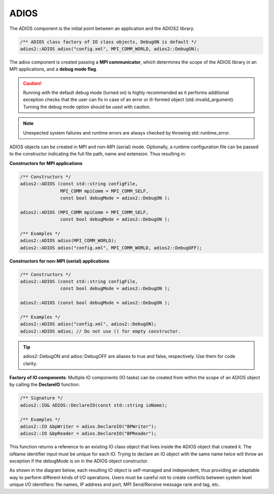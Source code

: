 *****
ADIOS
*****

The ADIOS component is the initial point between an application and the ADIOS2 library.

.. code-block:: c++

   /** ADIOS class factory of IO class objects, DebugON is default */
   adios2::ADIOS adios("config.xml", MPI_COMM_WORLD, adios2::DebugON);

The adios component is created passing a **MPI communicator**, which determines the scope of the ADIOS library in an MPI applications, and a **debug mode flag**. 

.. caution::

   Running with the default debug mode (turned on) is highly recommended as it performs additional exception checks that the user can fix in case of an error or ill-formed object (std::invalid_argument). Turning the debug mode option should be used with caution.
   
.. note::

   Unexpected system failures and runtime errors are always checked by throwing std::runtime_error. 


ADIOS objects can be created in MPI and non-MPI (serial) mode. Optionally, a runtime configuration file can be passed to the constructor indicating the full file path, name and extension. Thus resulting in:

**Constructors for MPI applications**

.. code-block:: c++

    /** Constructors */
    adios2::ADIOS (const std::string configFile, 
                   MPI_COMM mpiComm = MPI_COMM_SELF, 
                   const bool debugMode = adios2::DebugON );
                   
    adios2::ADIOS (MPI_COMM mpiComm = MPI_COMM_SELF, 
                   const bool debugMode = adios2::DebugON );

    /** Examples */
    adios2::ADIOS adios(MPI_COMM_WORLD);
    adios2::ADIOS adios("config.xml", MPI_COMM_WORLD, adios2::DebugOFF);

**Constructors for non-MPI (serial) applications**

.. code-block:: c++

    /** Constructors */
    adios2::ADIOS (const std::string configFile, 
                   const bool debugMode = adios2::DebugON );
                   
    adios2::ADIOS (const bool debugMode = adios2::DebugON );

    /** Examples */
    adios2::ADIOS adios("config.xml", adios2::DebugON);
    adios2::ADIOS adios; // Do not use () for empty constructor.

.. tip::
   
   adios2::DebugON and adios::DebugOFF are aliases to true and false, respectively. Use them for code clarity. 


**Factory of IO components**: Multiple IO components (IO tasks) can be created from within the scope of an ADIOS object by calling the **DeclareIO** function:

.. code-block:: c++

    /** Signature */
    adios2::IO& ADIOS::DeclareIO(const std::string ioName);

    /** Examples */
    adios2::IO &bpWriter = adios.DeclareIO("BPWriter");
    adios2::IO &bpReader = adios.DeclareIO("BPReader");
    

This function returns a reference to an existing IO class object that lives inside the ADIOS object that created it. The ioName identifier input must be unique for each IO. Trying to declare an IO object with the same name twice will throw an exception if the debugMode is on in the ADIOS object constructor.

As shown in the diagram below, each resulting IO object is self-managed and independent, thus providing an adaptable way to perform different kinds of I/O operations. Users must be careful not to create conflicts between system level unique I/O identifiers: file names, IP address and port, MPI Send/Receive message rank and tag, etc.

.. blockdiag::
   
   diagram {
      default_fontsize = 18;
      default_shape = roundedbox;
      default_linecolor = blue;
      span_width = 150;
          
      ADIOS -> IO_1, B, IO_N [label = "DeclareIO",fontsize = 13]; 
      B [shape = "dots"]; 
      ADIOS -> B [style = "none"];
   }
